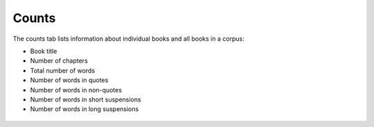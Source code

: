 Counts
======

The counts tab lists information about individual books and all books in  a corpus:

* Book title
* Number of chapters
* Total number of words
* Number of words in quotes
* Number of words in non-quotes
* Number of words in short suspensions
* Number of words in long suspensions 

.. _figure-analysis-counts:
.. figure:: ../images/figure-analysis-counts.png